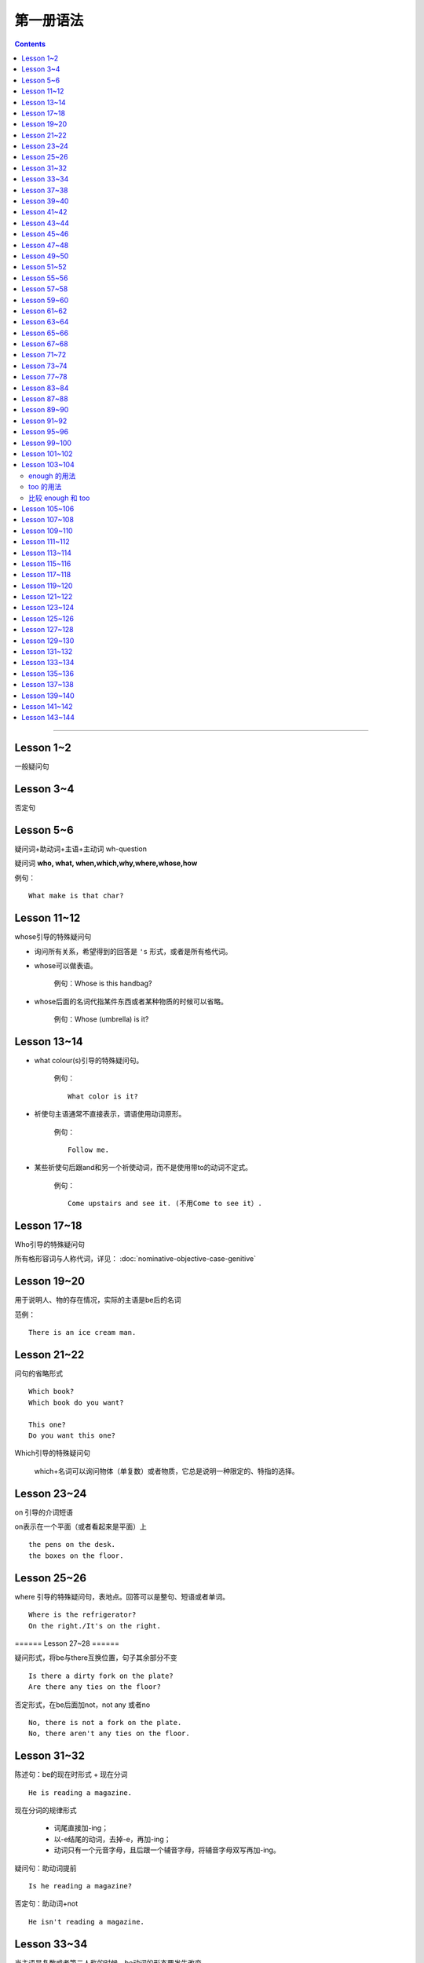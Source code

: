 ========================
第一册语法
========================

.. contents::
    :depth: 2


----

Lesson 1~2
===============

一般疑问句

Lesson 3~4
=================

否定句

Lesson 5~6
====================


.. glossary::

    特殊疑问句

疑问词+助动词+主语+主动词 wh-question

疑问词 **who, what, when,which,why,where,whose,how**

例句： ::

    What make is that char?

Lesson 11~12
==================

whose引导的特殊疑问句

- 询问所有关系，希望得到的回答是 ``'s`` 形式，或者是所有格代词。

- whose可以做表语。

    例句：Whose is this handbag?

- whose后面的名词代指某件东西或者某种物质的时候可以省略。

    例句：Whose (umbrella) is it?

Lesson 13~14
==================

- what colour(s)引导的特殊疑问句。

    例句： ::

        What color is it?

.. glossary::

    祈使句

- 祈使句主语通常不直接表示，谓语使用动词原形。

    例句： ::

        Follow me.

- 某些祈使句后跟and和另一个祈使动词，而不是使用带to的动词不定式。

    例句： ::

        Come upstairs and see it. (不用Come to see it）.

Lesson 17~18
====================

Who引导的特殊疑问句

所有格形容词与人称代词，详见： :doc:`nominative-objective-case-genitive`

Lesson 19~20
====================

.. glossary::

    There be 结构

用于说明人、物的存在情况，实际的主语是be后的名词

范例： ::

    There is an ice cream man.


Lesson 21~22
===================

问句的省略形式 ::

    Which book?
    Which book do you want?

    This one?
    Do you want this one?

Which引导的特殊疑问句

    which+名词可以询问物体（单复数）或者物质，它总是说明一种限定的、特指的选择。

Lesson 23~24
======================

on 引导的介词短语

on表示在一个平面（或者看起来是平面）上 ::

    the pens on the desk.
    the boxes on the floor.

Lesson 25~26
===================

where 引导的特殊疑问句，表地点。回答可以是整句、短语或者单词。 ::

    Where is the refrigerator?
    On the right./It's on the right.

====== Lesson 27~28 ======

.. glossary::

    There be 结构

疑问形式，将be与there互换位置，句子其余部分不变 ::

    Is there a dirty fork on the plate?
    Are there any ties on the floor?

否定形式，在be后面加not，not any 或者no ::

    No, there is not a fork on the plate.
    No, there aren't any ties on the floor.

Lesson 31~32
=================

.. glossary::

    现在进行时

陈述句：be的现在时形式 + 现在分词 ::

    He is reading a magazine.

现在分词的规律形式

  - 词尾直接加-ing；
  - 以-e结尾的动词，去掉-e，再加-ing；
  - 动词只有一个元音字母，且后跟一个辅音字母，将辅音字母双写再加-ing。

疑问句：助动词提前 ::

    Is he reading a magazine?

否定句：助动词+not ::

    He isn't reading a magazine.

Lesson 33~34
====================

.. glossary::

    现在进行时

当主语是复数或者第二人称的时候，be动词的形态要发生改变。

Lesson 37~38
==============

.. glossary::

    一般将来时

        be going to

be的现在时形态 ``am/is/are going to + 动词原形`` 。在非正式语体中，一般多用 ``be going to`` ，
而不用 ``will``  ::

    I am going to put it on the floor.
    It's going to rain!
    Is it going to rain?
    It isn't going to rain.

Lesson 39~40
==================

祈使句 否定缩略式

- Don't + 动词原型
- Do not + 动词原型，用于正式文告中

例句： ::

    Don't speak to me like that!

Lesson 41~42
=====================

.. glossary::

    There be 结构

- 当there be结构后面接单数名字或者不可数名词时，动词be的一般现在时形式为 is；
- 当there be结构后面接复数名词时，动词be的一般现在时形式为 are；
- 当there be结构后面接并列名词，而第一个名词是单数，动词be的一般现在时形式为 is。

例句： ::

    There is a hammer on the bookcase.
    There is some tea in the cup.
    There are three bottles of milk on the table.
    there is a pen, two books and a knife on the desk.

Lesson 43~44
==================

.. glossary::

    情态动词 can

它本身不表示动词，只表示体力或者脑力方面的能力或者客观的可能。

它必须与其它动词连用，本身没有性和数的变化。 ::

    I can see some coffee on the table.
    Can Sam read this book?

can的否定形式为 ``can not, cannot, can't`` ::

    I can't see any coffee.
    He can't find the cups

Lesson 45~46
=====================

.. glossary::

    情态动词 can

can的疑问句形式，将can置于句首，后接句子主语和主要位于动词 ::

    Can Penny and jane wash the dishes?
    Yes, they can.

can 也能与疑问句一起用在特殊疑问句中 ::

    Who can go into the boss's office?
    Bob can.

    What can the cat do?
    It can drink its milk.

    What can't she do?
    She can't put her coat on.

Lesson 47~48
==================

.. glossary::

    一般现在时

用于陈述现在时段发生或存在的事件、动作或行为。这些事件、动作或行为可能会无限地延续下去。但实际上，我们的意思是说“这是现在存在着的状况”

一般现在时还可以表示普遍真理以及习惯性动作。

例句： ::

    I like black coffee.
    I don't want any milk in my tea.
    My father works in a bank.
    I get up at 7.
    The earth goes round the sun.

一般现在时中主语为第三人称单数形式时，需要在动词后面加上-s

一般现在时的否定句和疑问句使用 ``do/does`` ::

    Do you like orange?
    Yes, I do. I like oranges, but I don't want one.
    Does Ann want any milk in her coffee?
    No, she doesn't. She likes black coffee.

Lesson 49~50
===================

.. glossary::

    选择疑问句

        含有 or 的问句称为选择疑问句。or之前的部分读升调，之后的部分读降调。

        这种疑问句不能简单用Yes或者No来回答。

缩略形式的选择疑问句 ::

    Beef or lamb?

无限性选择疑问句 ::

    What would you like to drink?

两项选择 ::

    Which would you prefer, tea or coffee?

三项选择 ::

    Whould you like tea, coffee, or milk?

更多例句 ::

    How shall we go, by bus or by train?
    Did you go there, or didn't you?
    Did you or didn't you go there?

一般现在时的第三人称单数形式 ::

    Who likes lamb?
    Mrs. Bird does.

    Does Mr. Bird like chicken?
    No, he doesn't. He doesn't like chicken at all.

    Mr. Bird likes potatoes, but Mrs. Bird doesn't.
    I don't like poataoes, either.

Lesson 51~52
==================

例句： ::

    What ... (be, llo, etc.) like?

这个句型用于询问事务的状况，例如天气，气候等： ::

    What's the wheather like today?
    What's the climate in your country?

这个句型也可以询问人物或者事物的外观或特征： ::

    What's your brother like?
    what's your house like?

许多形容词可以回答 What ... like? 这样的问题。

Lesson 55~56
=================

.. glossary::

    一般现在时

该时态用来表示一个习惯动作、有规律的行为以及永恒的现象。一般与时间频度副词和时间短语联用。

例句： ::

    every day/week/month/year
    in the morning/afternoon/evening
    at noon/night

第三人称单数的谓语动词需要加以变化

  - 直接加-s
  - 以-sh，-ch，-o，-s结尾的动词加-es
  - 以辅音字母加-y结尾的动词，把-y改成-i，加-es
  - 以元音子母机加-y结尾的动词，直接加-s

Lesson 57~58
================

.. glossary::

    一般现在时与现在进行时

* 一般现在时表示一般的动作或不断重复的动作；现在进行时表示说话时正在发生的动作；

* 一般现在时表示永久的情况；现在进行时表示暂时的情况；

* 一般现在时表达某个习惯性动作；现在进行时表示动作或偶尔发生的时间；

* 一般现在时与下面这些表示时间频度的副词连用 ::

    usually, always, often, sometimes, never

* 现在进行时一般与下面这些词连用 ::

    now, at the moment, today, this afternoon, this evening, tonight

Lesson 59~60
=======================

.. glossary::

    完全动词 have

完全动词的意义相当于“拥有”、“具有”。其疑问句、否定句、肯定句形式如下 ::

    Do you/we/they have any ...?
    Yes, I/we/they have some ...
    No, I/we/they do not/don't have any...

have 做 “拥有”讲时，可以用于所有的一般时态，但不能用于进行时态。

Lesson 61~62
==================

.. glossary::

    完全动词 have

have 和 have got 常与表示疼痛和疾病的名词联用。have加不定冠词的情况有以下几种：

  - 必须用不定冠词
    a cold, a headache

  - 不定冠词可用可不用
    cache (a) cold, have (a) backache, have (a) toothache

  - 复数形式的疾病名称前面不加冠词
    measles, mumps, shingles(带状疱疹)
    例句 ::

        Most children ard in bed with measles.

  - 不可数疾病名称前面不加冠词
    flu(流行性感冒), gout(痛风)
    例句 ::

        I was in bed with flu for ten days.

  - the 也可以与flu, measles, mumps等词连用。

    例句 ::
        He's got the flu.


.. glossary::

    情态动词 must

must 是情态助动词，本身没有时态、性的变化，也不能单独做谓语（简短回答除外）。它表示“必要性”。 ::

    Must she see a doctor, or take an aspirin?
    She mustn't see a doctor. She must take an aspirin.

Lesson 63~64
===================

.. glossary::

    禁令

``don't`` 和 ``mustn't`` 都可以表示禁令。

``mustn't`` 表示“禁止”或“不许可”，语气比较强烈。 ::

    Don't take this medicine!
    You mustn't take this medicine!

Lesson 65~66
=====================

.. glossary::

    反身代词

宾语和主语是一个人的时候，需要用反身代词 ::

    The old lady is talking to herself.

反身代词可以与名词连用，表达“就是那个人不是别人”之意 ::

    We went there ourselves.
    They wanted to finish the work themselves.

所有反身代词见 :doc:`nominative-objective-case-genitive`

Lesson 67~68
===============

.. glossary::

    一般过去时

过去发生而且现在已经结束的动作用一般现在时来表示，形式与一般现在时相同，仅be动词改为过去式。

.. glossary::

    be 的过去式

- ``was wasn't`` （第1、3人称单数）

- ``were weren't`` （第2人称或复数）

Lesson 71~72
================

.. glossary::

    一般过去时

be动词之外的动词在一般过去时中有两种形式。

- 规则动词是在动词后加-ed；以-e结尾的规则动词则直接在后面加-d。

- 不规则动词的过去时拼写形式是不规则的，需要记忆。

一般过去时的句子中常出现表示过去某一时刻的时间状语。例如： ::

    yesterday
    the day before yesterday
    yesterday morning

Lesson 73~74
================

.. glossary::

    副词(adverb)

副词的本意是补充动词的意义。通过修饰动词告诉我们某事是何时、何地、如何发生或者进行的。

副词可以是单个的词（slowly）或者词组（very well）。

形容词向副词转换的三个原则：

1. 在形容词后面直接加 ``-ly`` ： ::

    quick -- qucikly
    hurried -- hurriedly
    plesant -- pleasantly
    warm -- warmly

2. 以 ``-y`` 结尾的形容词，把 ``-y`` 改成 ``-i``，再加 ``-ly`` ： ::

    thirsty -- thirstily
    happy -- happily

3. 形容词与副词的形式相同： ::

    late, fast, hard, well

Lesson 77~78
================

否定疑问句

表示说话者惊异的情绪，责难的口吻，赞叹的语气。也可以表示说话者的某种建议、邀请、请求或者看法。

简略否定式：

    - Aren't you a student?
    - Isn't it hot here?
    - Can't you wait a moment?
    - Haven't I asked you?
    - Don't you want to stay with us?
    - Didn't you see him yesterday?

完全否定式：

    - Are you not a student?
    - Is it not hot here?
    - Can you not wait a moment?
    - Have I not asked you?
    - Do you not want to stay with us?
    - Didi you not see him yesterday?

如果回答是肯定的，就用 yes，如果回答是否定的，就用 no。这类回答在翻译成汉语的时候译法有独特之处。

    - Don't you know English?
    - 你不懂英语把？
    - Yes, I do.
    - 不，我懂。

Lesson 83~84
================

.. glossary::

    现在完成时

        have/has + 过去分词

1. 表示过去不确定的时间里发生的并与现在有着某种联系的动作。

2. 表示开始于过去并持续到现在的动作。

Lesson 87~88
================

.. glossary::

    现在完成时

        疑问式：将 has/have 提前，但不修改动词的时态

        否定式：has/have + not


.. _forsince:

Lesson 89~90
================


.. glossary::

    现在完成时

        现在完成时可以描述发生在过去一直延续到现在的动作，这种动作可能继续延续下去。这种情况下，它一般与 for + 一段时间、since + 某个时间点连用。

for + 一段时间 ::

    表示某个动作持续多长时间
    How lone has lan Ian lived in the house?
    He 's lived here for twenty years.

since + 一段时间 ::

    表示某个动作是何时开始的
    Since when has been there?
    Since 1976


Lesson 91~92
================

.. glossary::

    一般将来时

        will/shall + 动词原形

will 可以用于所有人称，shall 仅表示纯粹将来时用于第一人称 we 和 I，作为 will 的一种替代形式。

缩写形式： ``will not = won't`` ， ``shall not = shan't``

will 除了表示纯粹的将来时，还表示说话人的意图和意愿。而 shall 除了表示将来时外，还表示说话人的责任或决心

在口语中 ``be going to`` 比 ``will/shall`` 在使用上更加普遍，表示说话人的意图或者打算。


Lesson 95~96
================

.. glossary::

    had better 与 must

had better 表示“最好还是”，“最好”，表达某种程度的忠告或者建议。

must 表示“必须”，“一定”，语气比 had better 强烈。

had better 表示现在进行时或者将来时，而不是过去式。否定形式为 had better not。


Lesson 99~100
================

.. glossary::

    宾语从句

宾语从句在句中做宾语，一般用 that 引导，但在口语中经常省略 that。

可以用在 ``say/think/believe/hope/know/understand/suppose`` 等动词之后。

可以用在某些描述感情的形容词之后： ``afraid/sure/sorry/glad`` 。


Lesson 101~102
================

.. glossary::

    直接引语和间接引语

直接引语就是直接引用说话人原来说的话。实际讲的话要放在引号之间，句尾的标点符号也要放在引号之中。

间接引语就是原话的转述。就是把说话人的原话变成宾语从句。

间接引语中，宾语从句中的动词与主句中的主要动词在时态上必须保持一致。一般来说，主要动词用现在时，间接引语中可以用现在时（包括一般过去时，现在进行时，现在完成时）和将来时。

.. glossary::

    反义疑问句

前面是一个陈述句，逗号之后是一个简略问句。反义疑问句可以用来确认自己的判断，获取真实的信息，还可以用来表示惊讶、愤怒等情感。

如果前面的陈述句是肯定句式，简略问句就要用否定句式。如果前面的陈述句是否定句式，后面的简略问句就要使用肯定句式。

He doesn't say very much, does he? No, he doesn't.

He say very much, doesn't he? No, he doesn't.

反义疑问句的回答要简略，根据事实回答。如果如果回答本身是肯定的，就用 yes，如果回答是否定的，就用 no。


Lesson 103~104
================

.. glossary::

    too 和 enough

enough 的用法
~~~~~~~~~~~~~~~~~

在形容词之后使用： ::

    He failed the exam because it wasn't easy enough.

在名词之前使用： ::

    He didn't buy the car because he didn't have enough money.

enough ... for sb./sth. ::

    She hasn't got enough money for a holiday.

    This dress isn't big enough for her.

enough ... to do sth. ::

    She's not old enough to live alone.

too 的用法
~~~~~~~~~~~~~~~~~

表示“过于” ::

    I can't go out. It's too hot.

    She couldn't answer the question because the were too difficult for her.

too ... for sb./sth. ::

    This skirt is too big for me.

    It's too easy for me.

too ... to do sth. ::

    The exam was too difficult for him to pass.

    The box is too heavy for you to carry.

比较 enough 和 too
~~~~~~~~~~~~~~~~~~~~~~

The wall is too high for them to climb over.

这堵墙太高了，他们无法攀越过去。

The wall is low enough for them to climb over.

这堵墙矮到如此程度，以至于他们可以攀越过去。


Lesson 105~106
================

.. glossary::

    动词不定式

当一个动词被另一个动词紧跟的时候，之间必须加入 to 这个不定式符号。不定式符号后面的动词必须是原型。

动词不定式作宾语 ::

    Did you want to see me?

动词 + 名词/宾格代词 + 动词不定式 ::

    I want her to come to my office.
    Tell her to come at once.
    I want you to type it again.

动词不定式的否定形式 ::

    He doesn't want her to type it again.
    He want her not to type it again.


.. _grammar1-lesson-107-108:

Lesson 107~108
================

.. glossary::

    形容词的比较级和最高级

单音节词，末尾加 ``-er`` 和 ``-est`` ::

    small - smaller - smallest

一个元音字母，末尾一个辅音字母结尾，双写辅音字母 ::

    big - bigger - biggest

    thin - thinner - thinnest

单音节形容词以 ``-e`` 结尾，直接加 ``-r`` 和 ``-st`` ::

    large - larger - largest

    nice - nicer - nicest

以 ``辅音字母 + y`` 结尾，``y`` 变成 ``i``，再加 ``-er`` 和 ``-est`` ::

    easy - easier - easiest

    heavy - heavier - heaviest

两个以上音节的形容词，使用 more 和 most 相连构成比较级和最高级。

比较级用于两者之间，通常用 than 相连。比较级所指如果很清晰，也可以单独使用 ::

    This coat is longer.

最高级用于三者或者三者以上，在使用的时候必须加定冠词，并常常伴有表示范围的介词短语或者从句 ::

    That girl is the tallest student in our class.


Lesson 109~110
================

.. glossary::

    many 和 few

many 和 few 用来修饰可数名词的多与少。 ::

    Have you got any mistakes?

    I haven't make many.
    I've made very few.

    I've made more than you have.
    I've made fewer than you have.

    I've made the most.
    I've made the fewest.

.. glossary::

    much 和 little

much 和 little 用来修饰不可数名词的多与少。 ::

    Have you got any chocolate?

    I haven't got much.
    I've got very little.

    I've got more than you have.
    I've got less than you have.

    I've got the most.
    I've got the least.


.. _grammar1-lesson-111-112:

Lesson 111~112
================

.. glossary::

    形容词比较级级别

形容词比较级的三个级别：平级比较级，较低比较级，较高比较级。


平级比较级： ::

    as ... as

    The green apple is as sweet as the red one.

    The television on the left is not as expensive as the television on the right.

较高比较级： ::

    This test is more difficult than last test.

较低比较级： ::

    This book is less interesting than last book I'v just read.


Lesson 113~114
================

.. glossary::

    so 和 neither

以 so 或者 neither 开头的简短回答使用倒装形式： ``So/Neither + 助动词 + 主语`` 。

如果前一句是肯定的，后一句就用 so 开头；如果前一句是否定的，后一句就用 neither 开头。 ::

    I'm afraid I can't.

    Neither am I.

    I've got some small change.

    So have I.

.. glossary::

    none

none 与可数/不可数名词均可以连用。 ::

    None of our passengers can change this note.

    I've got none.

none 与 ``no + 名词`` ::

    Have you got andy envolopes?

    I haven't got any.

    I've got no envelopes.

    I've got none.


.. glossary::

    either 和 neither

either 跟在否定句末作为转折，翻译为“也”。neither 则本身就有否定的含义。 ::

    I haven't any either.

    Neither have I.

Lesson 115~116
================

:doc:`indefinite-pronoun`


Lesson 117~118
================

.. glossary::

    过去进行时(The past progressive tense)

be 的过去式 + 现在分词

过去进行时和一般过去式经常在同一个句子中使用。过去进行时表示过去正在进行的情况或者动作，一般过去时则表示比较短暂的动作或者事件。

过去进行时的时间状语从句一般由 when，while，just as 等来引导，说明主句中动作发生时的背景。

可以用 while 和 at the time 等强调同时进行两种或者几种动作。


.. glossary::

    同位语

紧跟在一个名词或者代词后面，进一步说明前面的名词或者代词是谁或什么东西的名词或者代词，叫做同位语。

all 来强调每一个硬币，是 them 的同位语。 ::

    We could not find them all.

其中 Tommy 是 boy 的同位语。 ::

    Our little boy, Tommy.

both 是 them 的同位语。 ::

    He put them both into his mouth.

both 是 we 的同位语。 ::

    We both tried to get the coins.

过去完成时的使用，表示两个动作中发生在前面的那个动作。 ::

    Tommy had already swallowed them!

:term:`过去完成时`

Lesson 119~120
================

.. glossary::

    过去完成时

        had + 过去分词

过去完成时表示两个事件中一个发生在前，或者说表示较早的过去。

常与现在完成时连用的副词也用于过去完成时：already, ever, for + 表示时段的词, just, never，用来强调事件发生的先后次序。

After they had entered the house, they went into the dining room.

Lesson 121~122
================

.. glossary::

    定语从句

定语从句就像形容词一样起修饰作用。它位于所修饰的名词之后。

定语从句由关系代词引导，who/whom/that 修饰人，which/that 修饰物体。

关系菜地指代从句的主语或者宾语，同时又充当连接词，把主句和从句连接起来。

当主句作为宾语的时候，关系代词应该使用 whom。但在口语中经常用 who 替代 whom 。 ::

    They are the windows which the children broke yesterday.

    She is the lady whom I served yesterday.

    The man who I served was wearing a hat. 口语中使用 who 替代 whom 。

Lesson 123~124
================

.. glossary::

    定语从句

关系代词代表主语并且从句中的位于动词是进行时态，关系代词以及助动词 be 均可以省略。

关系代词代表宾语，关系代词可以省略。

定于从句可以用介词结尾。 ::

    The woman standing behind the counter served me.

    This is the book I bought yesterday.

    The man I served was wearing a hat.

    That's the ship we travelled on.

    That's the man I told you about.

.. glossary::

    一般疑问句

一般疑问句的否定回答。 ::

    It's not you, is it? 这不是你，对吗？

    That's right. 不，是我。

    Yes, it is. 那正是我。

用否定形式提问，但回答根据事实情况来决定。翻译成中文的时候，要翻译成否定语境。

Lesson 125~126
================

.. glossary::

    must/have to/needn't

must 和 have to 都可以翻译为“不得不，必须”，表示不可逃避的义务或者责任。

- have to 强调客观多一些，must 则着重于说明主观看法。

- have to 可以表达过去或将来的必要性，must 一般只能表达现在的必要性。

例句： ::

    I must water the garden first.

    Last summer it was very dry. I had to water it every day.

用 must 提问，只能用 needn't 来表达否定的回答。needn't 可以理解为 have to 的否定回答。

``needn't(dont't need to)`` 和 ``don't have to`` 都表示不必要，
而 ``mustn't`` 却表示绝对禁止，在说话人看来没有选择余地。查看例句： ::


    Must hse leve early? She needn't leave early.

    Do you have to take a taxi? I don't have to/need to take a taxi.


Lesson 127~128
================

.. glossary::

    must 和 can't

表示猜测和推断。一般和 be 连用。
肯定的推断使用 must be ，否定的推断使用 can't be。
不用 mustn't。 ::

    It must be Karen Marsh.

    It can't be.


.. glossary::

    同位语

反身代词作为主语 I 的同位语，加强语气。 ::

    I'm not more then twenty-nine myself.


Lesson 129~130
================

.. glossary::

    must 和 can't

不仅能表示对现在和将来的推测和判断，也可以表达对过去的推测和判断。
用 ``must have been`` 表示肯定的推断，用 ``can't have been`` 表示否定的推断。
也可以使用进行时表达对过去正在进行的动作进行判断。 ::

    Your must have been driving at seventy miles an hour.

.. glossary::

    had better

用来建议将来某一具体场合采取的动作，而不用于一般情况，比 should 的语气更加待续，常带有威胁、告诫或者催促的意味。

``You'd better = you had better`` 后面加上动词原形。


Lesson 131~132
===================

.. glossary::

    情态动词 may

may 和 might 都表示“可能”、“也许”。通常可以通用。
但 might 表示的可能性比 may 要小。当情况是虚拟的时候，只能用 might 不能用 may。

may 表示现在和将来的可能性 ``may + 动词原形`` ::

    The bread may be fresh.

    He may be in his room.

may 表示过去的可能性 ``may + have (done)`` ::

    He may have been busy.

    He may have been in the garden.

比较 may/must ::

    He is working. 确信不疑的事实。

    He may be working. 对现在可能发生事情的猜测。

    He must be working. 对现在所发生事情有根据的推论。

    He may have been working. 对过去所发生事情的猜测。

Lesson 133~134
===================

.. glossary::

    需改变时态的间接引语

间接引语中的时态常常需要往回移（backshift）。
现在时变成过去时，过去时变成过去完成时。过去时情态动词和过去完成时在转述的时候不改变时态，因为已经无法往回移。

时态的回移 ::

    can - could

    may - maight

    will - would

    have - had

    going to - would

    won't - wouldn't

Lesson 135~136
===================

.. glossary::

    let

let 与一般动词不同，它用于 ``动词+宾语+动词原形`` 结构，后面可以接名词或者代词，再接不带 to 的动词不定式。 ::

    She lets her son play in the garden.

    Let me introduce him to you.

Lesson 137~138
===================

.. glossary::

    第一类条件句

if + 一般现在时 + 将来时（或者情态助动词）

表示事情可能会或者不会发生，if 引导的是从句。一切现在时态都可以用在 if 之后，而不仅仅是一般现在时。


Lesson 139~140
===================

.. glossary::

    宾语从句

用 ``when/where/what/why/how/if/whether`` 引导的宾语从句，
疑问词不能省略。被引导的宾语从句应该以陈述句的形式出现。 ::

    I don't know when I'll finish.

Lesson 141~142
================

.. glossary::

    被动语态

被动句中，主语是动作的承受着。使用被动语态的目的是避免使用不明确的词(anyonye/someone)作为主语，
或者将说话的重点放在事件而不是造成该事件的人或者物。

被动语态的构成：

一般现在时形式： ``am/are/is + 过去分词`` ::

    The room is aired regularly.
    The knives are shrpened regularly.

一般过去时形式： ``was/were + 过去分词`` ::

    She was dressed in red.
    The windows were opened this morning.

表达感情的动词常常可以用于被动语态 ``amuse/embarrass/worry/suprise/upset/intrest`` ::

    She is embarrassed.
    They were worried.

Lesson 143~144
================

.. glossary::

    被动语态

被动语态的构成：

现在完成时形式： ``has/have + been + 过去分词`` ::

    The basket has already been empied.
    Litter baskets have been placed under the three.

一般将来时形式： ``will/shall + be + 过去分词`` ::

    The floor will be swept soom.
    Anyone who leaves litter in these woods will be prosecuted!
